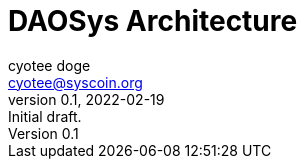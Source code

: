 = DAOSys Architecture
:author: cyotee doge
:email: cyotee@syscoin.org
:revdate: 2022-02-19
:revnumber: 0.1
:revremark: Initial draft.
:toc:
:toclevels: 6
:sectnums:
:data-uri:
:stem:

ifndef::compositing[]
:imagesdir: ../
endif::[]

ifndef::compositing[]
:compositing:
endif::[]